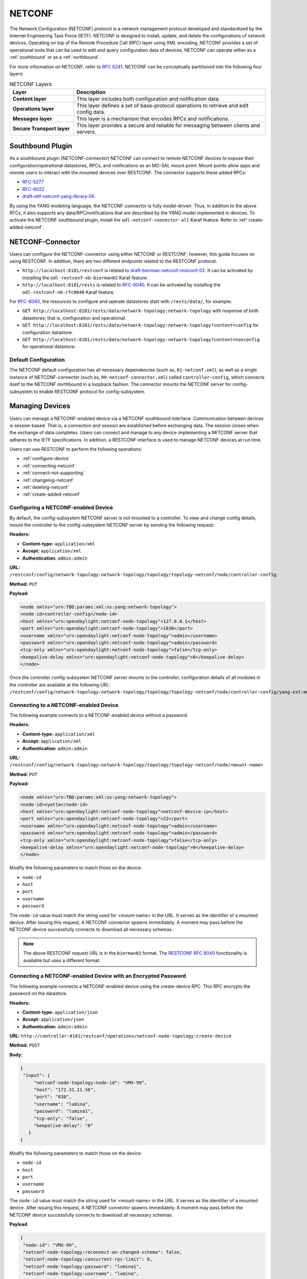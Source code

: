 .. _netconf-user-guide:

.. |ss| raw:: html

   <strike>

.. |se| raw:: html

   </strike>

=======
NETCONF
=======

The Network Configuration (NETCONF) protocol is a network management protocol developed and
standardized by the Internet Engineering Task Force (IETF). NETCONF is designed to install,
update, and delete the configurations of network devices. Operating on top of the Remote
Procedure Call (RPC) layer using XML encoding, NETCONF provides a set of operational tools
that can be used to edit and query configuration data of devices.
NETCONF can operate either as a :ref:`southbound` or as a :ref:`northbound`.

For more information on NETCONF, refer to `RFC 6241 <https://tools.ietf.org/html/rfc6241>`_.
NETCONF can be conceptually partitioned into the following four layers:

.. list-table:: NETCONF Layers
   :widths: 20 60
   :header-rows: 1

   * - **Layer**
     - **Description**
   * - **Content layer**
     - This layer includes both configuration and notification data.
   * - **Operations layer**
     - This layer defines a set of base-protocol operations to retrieve
       and edit config data.
   * - **Messages layer**
     - This layer is a mechanism that encodes RPCs and notifications.
   * - **Secure Transport layer**
     - This layer provides a secure and reliable for messaging between
       clients and servers.

.. _southbound:

Southbound Plugin
-----------------

As a southbound plugin (NETCONF-connector) NETCONF can connect to remote NETCONF
devices to expose their configuration/operational datastores, RPCs, and
notifications as an MD-SAL mount point. Mount points allow apps and remote
users to interact with the mounted devices over RESTCONF. The connector
supports these added RPCs:

* `RFC-5277 <http://tools.ietf.org/html/rfc5277>`_
* `RFC-6022 <http://tools.ietf.org/html/rfc6022>`_
* `draft-ietf-netconf-yang-library-06 <https://tools.ietf.org/html/draft-ietf-netconf-yang-library-06>`_

By using the YANG modeling language, the NETCONF-connector is fully model-driven.
Thus, in addition to the above RFCs, it also supports any data/RPC/notifications that
are described by the YANG model implemented in devices. To activate the NETCONF
southbound plugin, install the ``odl-netconf-connector-all`` Karaf feature. Refer to
:ref:`create-added-netconf`.

NETCONF-Connector
-----------------

Users can configure the NETCONF-connector using either NETCONF or RESTCONF; however,
this guide focuses on using RESTCONF. In addition, there are two different
endpoints related to the RESTCONF protocol:

* ``http://localhost:8181/restconf`` is related to `draft-bierman-netconf-restconf-02
  <https://tools.ietf.org/html/draft-bierman-netconf-restconf-02>`_. It can be activated
  by installing the ``odl-restconf-nb-bierman02`` Karaf feature.

* ``http://localhost:8181/rests`` is related to `RFC-8040 <http://tools.ietf.org/html/rfc8040>`_.
  It can be activated by installing the ``odl-restconf-nb-rfc8040`` Karaf feature.

For `RFC-8040 <http://tools.ietf.org/html/rfc8040>`_, the resources to configure and
operate datastores start with ``/rests/data/``, for example:

* ``GET http://localhost:8181/rests/data/network-topology:network-topology`` with
  response of both datastores; that is, configuration and operational.
* ``GET http://localhost:8181/rests/data/network-topology:network-topology?content=config`` for configuration datastore.
* ``GET http://localhost:8181/rests/data/network-topology:network-topology?content=nonconfig`` for operational datastore.

Default Configuration
^^^^^^^^^^^^^^^^^^^^^

The NETCONF default configuration has all necessary dependencies (such as, ``01-netconf.xml``), as well
as a single instance of NETCONF-connector (such as, ``99-netconf-connector.xml``) called ``controller-config``,
which connects itself to the NETCONF northbound in a loopback fashion. The connector mounts the
NETCONF server for config-subsystem to enable RESTCONF protocol for config-subsystem.

Managing Devices
----------------

Users can manage a NETCONF-enabled device via a NETCONF southbound interface. Communication
between devices is session based. That is, a connection and session are established before
exchanging data. The session closes when the exchange of data completes. Users can connect and
manage to any device implementing a NETCONF server that adheres to the IETF specifications. In
addition, a RESTCONF interface is used to manage NETCONF devices at run time.

Users can use RESTCONF to perform the following operations:

- :ref:`configure-device`
- :ref:`connecting-netconf`
- :ref:`connect-not-supporting`
- :ref:`changeing-netconf`
- :ref:`deleting-netconf`
- :ref:`create-added-netconf`

.. _configure-device:

Configuring a NETCONF-enabled Device
^^^^^^^^^^^^^^^^^^^^^^^^^^^^^^^^^^^^

By default, the config-subsystem NETCONF server is not mounted to a controller.
To view and change config details, mount the controller to the config-subsystem
NETCONF server by sending the following request:

**Headers:**

- **Content-type:** ``application/xml``

- **Accept:** ``application/xml``

- **Authentication:** ``admin:admin``

**URL:** ``/restconf/config/network-topology:network-topology/topology/topology-netconf/node/controller-config``

**Method:** ``PUT``

**Payload:**

.. code-block:: console

   <node xmlns="urn:TBD:params:xml:ns:yang:network-topology">
   <node-id>controller-config</node-id>
   <host xmlns="urn:opendaylight:netconf-node-topology">127.0.0.1</host>
   <port xmlns="urn:opendaylight:netconf-node-topology">1830</port>
   <username xmlns="urn:opendaylight:netconf-node-topology">admin</username>
   <password xmlns="urn:opendaylight:netconf-node-topology">admin</password>
   <tcp-only xmlns="urn:opendaylight:netconf-node-topology">false</tcp-only>
   <keepalive-delay xmlns="urn:opendaylight:netconf-node-topology">0</keepalive-delay>
   </node>

Once the controller config-subsystem NETCONF server mounts to the
controller, configuration details of all modules in the controller are
available at the following URL: ``/restconf/config/network-topology:network-topology/topology/topology-netconf/node/controller-config/yang-ext:mount/``.

.. _connecting-netconf:

Connecting to a NETCONF-enabled Device
^^^^^^^^^^^^^^^^^^^^^^^^^^^^^^^^^^^^^^

The following example connects to a NETCONF-enabled device without a password.

**Headers:**

- **Content-type:** ``application/xml``
- **Accept:** ``application/xml``
- **Authentication:** ``admin:admin``

**URL:** ``/restconf/config/network-topology:network-topology/topology/topology-netconf/node/<mount-name>``

**Method:** ``PUT``

**Payload:**

.. code-block:: console

   <node xmlns="urn:TBD:params:xml:ns:yang:network-topology">
   <node-id>vyatta</node-id>
   <host xmlns="urn:opendaylight:netconf-node-topology">netconf-device-ip</host>
   <port xmlns="urn:opendaylight:netconf-node-topology">22</port>
   <username xmlns="urn:opendaylight:netconf-node-topology">admin</username>
   <password xmlns="urn:opendaylight:netconf-node-topology">admin</password>
   <tcp-only xmlns="urn:opendaylight:netconf-node-topology">false</tcp-only>
   <keepalive-delay xmlns="urn:opendaylight:netconf-node-topology">0</keepalive-delay>
   </node>

Modify the following parameters to match those on the device:

* ``node-id``
* ``host``
* ``port``
* ``username``
* ``password``

The ``node-id`` value must match the string used for <mount-name> in the URL.
It serves as the identifier of a mounted device. After issuing this request,
A NETCONF connector spawns immediately. A moment may pass before the NETCONF
device successfully connects to download all necessary schemas.

.. note:: The above RESTCONF request URL is in the ``bierman02`` format. The `RESTCONF
   RFC 8040 <https://tools.ietf.org/html/rfc8040>`_ functionality is available but
   uses a different format.

.. _Connecting-to-a-NETCONF-enabled-device-with-an-encrypted-password:

Connecting a NETCONF-enabled Device with an Encrypted Password
^^^^^^^^^^^^^^^^^^^^^^^^^^^^^^^^^^^^^^^^^^^^^^^^^^^^^^^^^^^^^^

The following example connects a NETCONF-enabled device using the
create-device RPC. This RPC encrypts the password on the datastore.

**Headers:**

- **Content-type:** ``application/json``

- **Accept:** ``application/json``

- **Authentication:** ``admin:admin``

**URL:** ``http://controller:8181/restconf/operations/netconf-node-topology:create-device``

**Method:** ``POST``

**Body:**

.. code-block:: console

   {
    "input": {
        "netconf-node-topology:node-id": "VMX-99",
        "host": "172.31.11.56",
        "port": "830",
        "username": "lumina",
        "password": "lumina1",
        "tcp-only": "false",
        "keepalive-delay": "0"
      }
   }

Modify the following parameters to match those on the device:

* ``node-id``
* ``host``
* ``port``
* ``username``
* ``password``

The ``node-id`` value must match the string used for <mount-name> in the URL.
It serves as the identifier of a mounted device. After issuing this request,
A NETCONF connector spawns immediately. A moment may pass before the NETCONF
device successfully connects to download all necessary schemas.

**Payload**

.. code-block:: console

   {
    "node-id": "VMX-99",
    "netconf-node-topology:reconnect-on-changed-schema": false,
    "netconf-node-topology:concurrent-rpc-limit": 0,
    "netconf-node-topology:password": "lumina1",
    "netconf-node-topology:username": "lumina",
    "netconf-node-topology:tcp-only": false,
    "netconf-node-topology:max-connection-attempts": 0,
    "netconf-node-topology:keepalive-delay": 0,
    "netconf-node-topology:schemaless": false,
    "netconf-node-topology:schema-cache-directory": "schema",
    "netconf-node-topology:default-request-timeout-millis": 60000,
    "netconf-node-topology:sleep-factor": "1.5",
    "netconf-node-topology:port": 830,
    "netconf-node-topology:connection-timeout-millis": 20000,
    "netconf-node-topology:host": "172.31.11.56",
    "netconf-node-topology:actor-response-wait-time": 5,
    "netconf-node-topology:between-attempts-timeout-millis": 2000
   },

.. _connect-not-supporting:

Connecting to a Device not Supporting NETCONF
^^^^^^^^^^^^^^^^^^^^^^^^^^^^^^^^^^^^^^^^^^^^^

The NETCONF-connector uses ``ietf-netconf-monitoring`` support when connecting to
NETCONF-enabled devices. This allows the NETCONF-connector to download the YANG
schemas used by a device. The NETCONF-connector can only communicate with a device
if it knows the schema of the device (or at least a subset). However, some devices use
YANG models internally, so the NETCONF-connector must *side-load* the necessary YANG
models into the NETCONF device’s YANG model cache for communication. In general,
there are two situations that may occur:

* If the NETCONF device does not support ``ietf-netconf-monitoring`` but lists its YANG models
  as capabilities in HELLO message. This could be a device that internally uses only the
  ``ietf-inet-types`` YANG model with revision 2010-09-24. In the HELLO message sent from
  this device, the following capability is reported:

  .. code-block:: none

     urn:ietf:params:xml:ns:yang:ietf-inet-types?module=ietf-inet-types&revision=2010-09-24 

  For this type of device, put the schema into the cache/schema folder inside the Karaf distribution.

  .. important:: The file with the YANG schema for ietf-inet-types must be called
     ietf-inet-types@2010-09-24.yang. It is the required naming format of the cache. 

* If the NETCONF device does not support ``ietf-netconf-monitoring`` nor lists its
  YANG model as capabilities in the HELLO message. Since there is no capability with 
  ``ietf-inet-types`` in the HELLO message and the device has no information about the
  YANG schemas, the user must configure the NETCONF-connector for this device. To do
  this, the NETCONF-connector has an optional configuration attribute called ``yang-module-capabilities``.
  This attribute has a list of YANG module-based capabilities; thus, the user must set this
  configuration attribute to override the yang-module-based capabilities reported in HELLO
  message. To do this, change the NETCONF-connector configuration by adding the following XML.
  This must be added next to the address, port, username etc. configuration elements: 

  .. code-block:: none

     <yang-module-capabilities xmlns="urn:opendaylight:params:xml:ns:yang:controller:md:sal:connector:netconf">
      <capability xmlns="urn:opendaylight:params:xml:ns:yang:controller:md:sal:connector:netconf">
       urn:ietf:params:xml:ns:yang:ietf-inet-types?module=ietf-inet-types&amp;revision=2010-09-24
      </capability>
     </yang-module-capabilities>

Ensure to put the YANG schemas into the cache folder.

.. note:: For multiple capabilities, you must replicate the capability XML element inside the
          yang-module-capability element. Capability element is modeled as a leaf-list. This
          configuration makes the remote device report usage of ietf-inet-types to the NETCONF-connector.

.. _changeing-netconf:

Modifying a NETCONF-enabled Mounted Device
^^^^^^^^^^^^^^^^^^^^^^^^^^^^^^^^^^^^^^^^^^

After mounting and connecting to a NETCONF device, users can change the
configuration parameters at run time. For example, changing the username
or password of a mounted NETCONF device. The following example show how
to change the username and password of a mounted device named ``new-netconf-device``.

**Headers:**

- **Content-type:** ``application/xml``

- **Accept:** ``application/xml``

- **Authentication:** ``admin:admin``

**URL:** ``/restconf/config/network-topology:network-topology/topology/topology-netconf/node/new-netconf-device``

**Method:** ``PUT``

**Payload:**

.. code-block:: console

   <node xmlns="urn:TBD:params:xml:ns:yang:network-topology">
   <node-id>new-netconf-device</node-id>
   <host xmlns="urn:opendaylight:netconf-node-topology">new-netconf-device-ip</host>
   <port xmlns="urn:opendaylight:netconf-node-topology">22</port>
   <username xmlns="urn:opendaylight:netconf-node-topology">admin</username>
   <password xmlns="urn:opendaylight:netconf-node-topology">admin</password>
   <tcp-only xmlns="urn:opendaylight:netconf-node-topology">false</tcp-only>
   <keepalive-delay xmlns="urn:opendaylight:netconf-node-topology">0</keepalive-delay>
   </node>

Modifying a NETCONF-enabled Device with an Encrypted Password
^^^^^^^^^^^^^^^^^^^^^^^^^^^^^^^^^^^^^^^^^^^^^^^^^^^^^^^^^^^^^

Send the following request to change configuration parameters of a mounted
NETCONF device with an encrypted password:

**Headers:**

- **Content-type:** ``application/json``

- **Accept:** ``application/json``

- **Authentication:** ``admin:admin``

**URL:** ``http://controller:8181/restconf/operations/netconf-node-topology:create-device``

**Method:** ``POST``

**Payload:**

.. code-block:: console

   {
    "input": {
        "netconf-node-topology:node-id": "VMX-99",
        "host": "172.31.11.56",
        "port": "830",
        "username": "lumina",
        "password": "lumina1",
        "tcp-only": "false",
        "keepalive-delay": "0"
      }
   }

Modify the following parameters to match those on the device:

* ``node-id``
* ``host``
* ``port``
* ``username``
* ``password``

The ``node-id`` value must match the string used for <mount-name> in the URL.
It serves as the identifier of a mounted device. After issuing this request,
A NETCONF connector spawns immediately. A moment may pass before the NETCONF
device successfully connects to download all necessary schemas.

.. _deleting-netconf:

Deleting a Mounted NETCONF Device
^^^^^^^^^^^^^^^^^^^^^^^^^^^^^^^^^

When a NETCONF-connector module is deleted, the connection is dropped
and all resources are cleaned. Send the following request to delete a
mounted NETCONF device:

**Headers:**

- **Content-type:** ``application/xml``

- **Accept:** ``application/xml``

- **Authentication:** ``admin:admin``

**URL:** ``/restconf/config/network-topology:network-topology/topology/topology-netconf/node/<mount-name>``

**Method:** ``DELETE``

.. _create-added-netconf:

Creating Additional NETCONF-connectors
^^^^^^^^^^^^^^^^^^^^^^^^^^^^^^^^^^^^^^

Before creating added NETCONF-connectors, users must install netconf-connector in Karaf.
To do so, type the following at the Karaf prompt:

.. code-block:: none

   feature:install odl-netconf-connector-all

The loopback mountpoint is automatically configured and activated.
Wait until the log displays the following:

.. code-block:: none

   RemoteDevice{controller-config}: NETCONF connector initialized successfully 

Send the following request to RESTCONF to configure a new NETCONF-connector: 

**Headers:**

* **Content-type:** ``application/json``
* **Accept:** ``application/json``
* **Authentication:** ``admin:admin``

**URL:** ``http://localhost:8181/restconf/config/network-topology:network-topology/topology/topology-netconf/node/controller-config/yang-ext:mount/config:modules``

**Method:** POST

**Payload:**

.. code-block:: none

   <module xmlns="urn:opendaylight:params:xml:ns:yang:controller:config">
   <type xmlns:prefix="urn:opendaylight:params:xml:ns:yang:controller:md:sal:connector:netconf">prefix:sal-netconf-connector</type>
   <name>new-netconf-device</name>
   <address xmlns="urn:opendaylight:params:xml:ns:yang:controller:md:sal:connector:netconf">127.0.0.1</address>
   <port xmlns="urn:opendaylight:params:xml:ns:yang:controller:md:sal:connector:netconf">830</port>
   <username xmlns="urn:opendaylight:params:xml:ns:yang:controller:md:sal:connector:netconf">admin</username>
   <password xmlns="urn:opendaylight:params:xml:ns:yang:controller:md:sal:connector:netconf">admin</password>
   <tcp-only xmlns="urn:opendaylight:params:xml:ns:yang:controller:md:sal:connector:netconf">false</tcp-only>
   <event-executor xmlns="urn:opendaylight:params:xml:ns:yang:controller:md:sal:connector:netconf">
    <type xmlns:prefix="urn:opendaylight:params:xml:ns:yang:controller:netty">prefix:netty-event-executor</type>
    <name>global-event-executor</name>
   </event-executor>
   <binding-registry xmlns="urn:opendaylight:params:xml:ns:yang:controller:md:sal:connector:netconf">
    <type xmlns:prefix="urn:opendaylight:params:xml:ns:yang:controller:md:sal:binding">prefix:binding-broker-osgi-registry</type>
    <name>binding-osgi-broker</name>
   </binding-registry>
   <dom-registry xmlns="urn:opendaylight:params:xml:ns:yang:controller:md:sal:connector:netconf">
    <type xmlns:prefix="urn:opendaylight:params:xml:ns:yang:controller:md:sal:dom">prefix:dom-broker-osgi-registry</type>
    <name>dom-broker</name>
   </dom-registry>
   <client-dispatcher xmlns="urn:opendaylight:params:xml:ns:yang:controller:md:sal:connector:netconf">
    <type xmlns:prefix="urn:opendaylight:params:xml:ns:yang:controller:config:netconf">prefix:netconf-client-dispatcher</type>
    <name>global-netconf-dispatcher</name>
   </client-dispatcher>
   <processing-executor xmlns="urn:opendaylight:params:xml:ns:yang:controller:md:sal:connector:netconf">
    <type xmlns:prefix="urn:opendaylight:params:xml:ns:yang:controller:threadpool">prefix:threadpool</type>
    <name>global-netconf-processing-executor</name>
   </processing-executor>
   <keepalive-executor xmlns="urn:opendaylight:params:xml:ns:yang:controller:md:sal:connector:netconf">
    <type xmlns:prefix="urn:opendaylight:params:xml:ns:yang:controller:threadpool">prefix:scheduled-threadpool</type>
    <name>global-netconf-ssh-scheduled-executor</name>
   </keepalive-executor>
   </module>

Verify Configuration
~~~~~~~~~~~~~~~~~~~~

A new NETCONF-connector is created. It attempts to connect to (or mount) to a NETCONF device at
127.0.0.1 and port 830. Send the following command to check the configuration of config-subsystem’s
configuration datastore:

**Headers:**

* **Content-type:** ``application/json``
* **Accept:** ``application/json``
* **Authentication:** ``admin:admin``

**URL:** ``http://localhost:8181/restconf/config/network-topology:network-topology/topology/topology-netconf/node/controller-config/yang-ext:mount/config:modules``

**Method:** GET

The response will contain the module for new-NETCONF-device.

Discover Configuration
~~~~~~~~~~~~~~~~~~~~~~

After creating the new NETCONF-connector, it writes some useful metadata into the datastore of
MD-SAL under the network-topology subtree. This metadata can be found at:

**Headers:**

* **Content-type:** ``application/json``
* **Accept:** ``application/json``
* **Authentication:** ``admin:admin``

**URL:** ``http://localhost:8181/restconf/operational/network-topology:network-topology/``

**Method:** GET

Information about connection status, device capabilities, etc. displays.

Reconfiguring the NETCONF-Connector
^^^^^^^^^^^^^^^^^^^^^^^^^^^^^^^^^^^

Users can change the configuration of a running module even while the controller is running.
The following configuration example change the configuration of a new NETCONF-connector
after it was created. Using one request, this example changes both the username and
password of the NETCONF-connector. Since a ``PUT`` is a replace operation, the configuration
must be specified along with the new values for username and password. This should result in a
response with the NETCONF-connector called ``new-netconf-device`` will be reconfigured to
use username **bob** and password **passwd**.

**Headers:**

* **Content-type:** ``application/json``
* **Accept:** ``application/json``
* **Authentication:** ``admin:admin``

**URL:** ``http://localhost:8181/restconf/config/network-topology:network-topology/topology/topology-netconf/node/controller-config/yang-ext:mount/config:modules/module/odl-sal-netconf-connector-cfg:sal-netconf-connector/new-netconf-device``

**Method:** PUT

**Payload:**

.. code-block:: none

   <module xmlns="urn:opendaylight:params:xml:ns:yang:controller:config">
    <type xmlns:prefix="urn:opendaylight:params:xml:ns:yang:controller:md:sal:connector:netconf">prefix:sal-netconf-connector</type>
    <name>new-netconf-device</name>
    <username xmlns="urn:opendaylight:params:xml:ns:yang:controller:md:sal:connector:netconf">bob</username>
    <password xmlns="urn:opendaylight:params:xml:ns:yang:controller:md:sal:connector:netconf">passwd</password>
    <tcp-only xmlns="urn:opendaylight:params:xml:ns:yang:controller:md:sal:connector:netconf">false</tcp-only>
    <event-executor xmlns="urn:opendaylight:params:xml:ns:yang:controller:md:sal:connector:netconf">
     <type xmlns:prefix="urn:opendaylight:params:xml:ns:yang:controller:netty">prefix:netty-event-executor</type>
     <name>global-event-executor</name>
    </event-executor>
    <binding-registry xmlns="urn:opendaylight:params:xml:ns:yang:controller:md:sal:connector:netconf">
     <type xmlns:prefix="urn:opendaylight:params:xml:ns:yang:controller:md:sal:binding">prefix:binding-broker-osgi-registry</type>
     <name>binding-osgi-broker</name>
    </binding-registry>
    <dom-registry xmlns="urn:opendaylight:params:xml:ns:yang:controller:md:sal:connector:netconf">
     <type xmlns:prefix="urn:opendaylight:params:xml:ns:yang:controller:md:sal:dom">prefix:dom-broker-osgi-registry</type>
     <name>dom-broker</name>
    </dom-registry>
    <client-dispatcher xmlns="urn:opendaylight:params:xml:ns:yang:controller:md:sal:connector:netconf">
     <type xmlns:prefix="urn:opendaylight:params:xml:ns:yang:controller:config:netconf">prefix:netconf-client-dispatcher</type>
     <name>global-netconf-dispatcher</name>
    </client-dispatcher>
    <processing-executor xmlns="urn:opendaylight:params:xml:ns:yang:controller:md:sal:connector:netconf">
     <type xmlns:prefix="urn:opendaylight:params:xml:ns:yang:controller:threadpool">prefix:threadpool</type>
     <name>global-netconf-processing-executor</name>
    </processing-executor>
    <keepalive-executor xmlns="urn:opendaylight:params:xml:ns:yang:controller:md:sal:connector:netconf">
     <type xmlns:prefix="urn:opendaylight:params:xml:ns:yang:controller:threadpool">prefix:scheduled-threadpool</type>
     <name>global-netconf-ssh-scheduled-executor</name>
     </keepalive-executor>
    </module>

Verify Configuration
~~~~~~~~~~~~~~~~~~~~

The new configuration is created, the old connection closes, and a new connection is established.
Verify the configuration by executing the following:

**Headers:**

* **Content-type:** ``application/json``
* **Accept:** ``application/json``
* **Authentication:** ``admin:admin``

**URL:** ``http://localhost:8181/restconf/config/network-topology:network-topology/topology/
topology-netconf/node/controller-config/yang-ext:mount/config:modules/module/
odl-sal-netconf-connector-cfg:sal-netconf-connector/new-netconf-device``

**Method:** GET

Deleting a NETCONF-Connector When the Controller is Running
^^^^^^^^^^^^^^^^^^^^^^^^^^^^^^^^^^^^^^^^^^^^^^^^^^^^^^^^^^^

Users can delete an instance of a module even while the controller is runner. In this case,
the module is removed, the NETCONF connection is dropped, and all resources are cleaned.
Issue the request to following URL to delete a NETCONF-connector when the controller is running.

**Headers:**

- **Content-type:** ``application/xml``

- **Accept:** ``application/xml``

- **Authentication:** ``admin:admin``

**URL:** ``http://localhost:8181/restconf/config/network-topology:network-topology/topology/topology-netconf/node/controller-config/yang-ext:mount/config:modules/module/odl-sal-netconf-connector-cfg:sal-netconf-connector/new-netconf-device``

**Method:** ``DELETE``

The last element of the URL is the instance name and its predecessor are the module type.
In this case, the type is **sal-netconf-connector** and the name is **new-netconf-device**.
The type and name are the keys of the module list.

NETCONF Clustering
------------------

Clustering support for NETCONF is done by installing the ``odl-netconf-clustered-topology``
feature. When a new clustered connector is configured for NETCONF (i.e., when a new
NETCONF-enabled device is mounted), configuration is distributed among the member
nodes and a NETCONF connector is created on each node. From these nodes, a master
is chosen to handle the schema download, as well as to communicate with each device.
When the master node goes down, another node in the cluster takes ownership of the
devices; thus, providing high availability. In addition, since each node in the
cluster takes responsibility for subsets of the connected NETCONF devices,
load balancing is also achieved.

Users can also use the ``odl-netconf-clustered-topology`` feature in a single-node
scenario. However, any code that uses **akka** will be used, so for a scenario where
only a single node is used, ``odl-netconf-topology`` might be preferred.

.. warning:: The ``odl-netconf-topology`` and ``odl-netconf-clustered-topology``
             features are considered incompatible since they both manage the same
             space in the datastore. This would issue conflicting writes when
             installed together.

Configure NETCONF with MD-SAL
-----------------------------

A NETCONF connector can be directly configured through MD-SAL by using the
network-topology model and through the NETCONF server for MD-SAL (port 2830).
To enable NETCONF connector configuration through MD-SAL install either the
``odl-netconf-topology`` or ``odl-netconf-clustered-topology`` feature. In addition,
the ``odl-restconf`` must be installed.

Issue the following command to confirm that both ``odl-netconf-topology`` or
``odl-netconf-clustered-topology`` are installed:

**Headers:**

* **Content-type:** ``application/xml``
* **Accept:** ``application/xml``
* **Authentication:** ``admin:admin``

**URL:** ``http://localhost:8181/restconf/operational/network-topology:network-topology/topology/topology-netconf/``

**Method:** ``GET``

**Payload:**

The return should be a non-empty response:

.. code-block:: none

   <topology xmlns="urn:TBD:params:xml:ns:yang:network-topology">
    <topology-id>topology-netconf</topology-id>
   </topology>

Create a NETCONF Connector
^^^^^^^^^^^^^^^^^^^^^^^^^^

There are four ways to create a new NETCONF connector using MD-SAL. In each case,
ensure that the device's name in ``<node-id>`` matches the last element of the URL.

bierman02
~~~~~~~~~

Send the following request to RESTCONF to create a NETCONF connector for bierman02:

**Headers:**

* **Content-type:** ``application/xml``
* **Accept:** ``application/xml``
* **Authentication:** ``admin:admin``

**URL:** ``http://localhost:8181/restconf/config/network-topology:network-topology/topology/topology-netconf/node/new-netconf-device``

**Method:** ``PUT``

rfc8040
~~~~~~~

Send the following request to RESTCONF to create new NETCONF connector for rfc8040:

**Headers:**

* **Content-type:** ``application/xml``
* **Accept:** ``application/xml``
* **Authentication:** ``admin:admin``

**URL:** ``http://localhost:8181/rests/data/network-topology:network-topology/topology=topology-netconf/node=new-netconf-device``

**Method:** ``PUT``

bierman02
~~~~~~~~~

When using the same body to create a NETCONF connector without specifying the node in the URL,
send the following request for bierman02:

**Headers:**

* **Content-type:** ``application/xml``
* **Accept:** ``application/xml``
* **Authentication:** ``admin:admin``

**URL:** ``http://localhost:8181/restconf/config/network-topology:network-topology/topology/topology-netconf``

**Method:** ``PUT``

rfc8040
~~~~~~~

When using the same body to create a NETCONF connector without specifying the node in the URL,
send the following request for rfc8040

**Headers:**

* **Content-type:** ``application/xml``
* **Accept:** ``application/xml``
* **Authentication:** ``admin:admin``

**URL:** ``http://localhost:8181/rests/data/network-topology:network-topology/topology=topology-netconf``

**Method:** ``PUT``

**Payload:**

The following is the payload for all four of the previous cases:

.. code-block:: none

   <node xmlns="urn:TBD:params:xml:ns:yang:network-topology">
    <node-id>new-netconf-device</node-id>
    <host xmlns="urn:opendaylight:netconf-node-topology">127.0.0.1</host>
    <port xmlns="urn:opendaylight:netconf-node-topology">17830</port>
    <username xmlns="urn:opendaylight:netconf-node-topology">admin</username>
    <password xmlns="urn:opendaylight:netconf-node-topology">admin</password>
    <tcp-only xmlns="urn:opendaylight:netconf-node-topology">false</tcp-only>
    <!-- non-mandatory fields with default values, you can safely remove these if you do not wish to override any of these values-->
    <reconnect-on-changed-schema xmlns="urn:opendaylight:netconf-node-topology">false</reconnect-on-changed-schema>
    <connection-timeout-millis xmlns="urn:opendaylight:netconf-node-topology">20000</connection-timeout-millis>
    <max-connection-attempts xmlns="urn:opendaylight:netconf-node-topology">0</max-connection-attempts>
    <between-attempts-timeout-millis xmlns="urn:opendaylight:netconf-node-topology">2000</between-attempts-timeout-millis>
    <sleep-factor xmlns="urn:opendaylight:netconf-node-topology">1.5</sleep-factor>
    <!-- keepalive-delay set to 0 turns off keepalives-->
    <keepalive-delay xmlns="urn:opendaylight:netconf-node-topology">120</keepalive-delay>
   </node>

Reconfiguring an Existing Connector
^^^^^^^^^^^^^^^^^^^^^^^^^^^^^^^^^^^^

Reconfiguring an existing connector is the same steps as creating a new connector.
After reconfiguring an existing an existing connector, the old connection is
disconnected and a new connector with the new configuration is created. This is
done with a ``PUT`` request since the node already exists. In addition, a ``PATCH``
request can be used to change an existing configuration. The URL would be the same
as the ``PUT`` examples, while using JSON for the body.

**Headers:**

* **Accept:** ``application/yang.patch-status+json``
* **Content-Type:** ``application/yang.patch+json``

**Payload:**

.. code-block:: none

   {
    "ietf-restconf:yang-patch" : {
     "patch-id" : "0",
     "edit" : [
      {
        "edit-id" : "edit1",
        "operation" : "merge",
        "target" : "",
        "value" : {
         "node": [
            {
             "node-id": "new-netconf-device",
             "netconf-node-topology:password" : "newpassword"
            }
         ]
        }
      }
     ]
    }
   }

Deleting a Connector
^^^^^^^^^^^^^^^^^^^^

To remove a configured NETCONF connector, send a DELETE request to the same
URL that was used to create the device:

bierman02
~~~~~~~~~

**Headers:**

* **Content-type:** ``application/xml``
* **Accept:** ``application/xml``
* **Authentication:** ``admin:admin``

**URL:** ``http://localhost:8181/restconf/config/network-topology:network-topology/topology/topology-netconf/node/new-netconf-device``

**Method:** ``DELETE``

rfc8040
^^^^^^^

**Headers:**

* **Content-type:** ``application/xml``
* **Accept:** ``application/xml``
* **Authentication:** ``admin:admin``

**URL:** ``http://localhost:8181/rests/data/network-topology:network-topology/topology=topology-netconf/node=new-netconf-device``

Utilize NETCONF-Connection
--------------------------

Once a NETCONF-connector is up-and-running, users can utilize this new mount point instance either by
using RESTCONF or from an application code. For information on NETCONF-Connector mount, refer to the
`Core tutorials project <https://github.com/opendaylight/coretutorials/tree/master/ncmount>`_.

Reading Data from a Device
^^^^^^^^^^^^^^^^^^^^^^^^^^

Invoke the following command to read data from a device:

**Headers:**

* **Content-type:** ``application/xml``
* **Accept:** ``application/xml``
* **Authentication:** ``admin:admin``

**URL:** ``http://localhost:8080/restconf/operational/network-topology:network-topology/topology/topology-netconf/node/new-netconf-device/yang-ext:mount/``

**Method:** ``GET``

This returns the entire content of a device's operation datastore. To view just the
configuration datastore, change **operational** to **config** in the URL.

Writing Configuration Data
^^^^^^^^^^^^^^^^^^^^^^^^^^

When writing configuration data, the data must conform to the YANG model implemented by
each device. In the following example, a new ``interface-configuration`` object to the
mounted device (if the device supports the **Cisco-IOS-XR-ifmgr-cfg** YANG model).

**Headers:**

* **Content-type:** ``application/xml``
* **Accept:** ``application/xml``
* **Authentication:** ``admin:admin``

**URL:** ``http://localhost:8181/restconf/config/network-topology:network-topology/topology/topology-netconf/node/new-netconf-device/yang-ext:mount/Cisco-IOS-XR-ifmgr-cfg:interface-configurations``

**Method:** ``POST``

**Payload:**

.. code-block:: none

   <interface-configuration xmlns="http://cisco.com/ns/yang/Cisco-IOS-XR-ifmgr-cfg">
    <active>act</active>
    <interface-name>mpls</interface-name>
    <description>Interface description</description>
    <bandwidth>32</bandwidth>
    <link-status></link-status>
   </interface-configuration>

This should return a ``200`` response code with no body. In addition, this call is transformed
into a couple of NETCONF RPCs. Resulting NETCONF RPCs that go into the device can be found in
the OpenDaylight logs after invoking ``log:set TRACE org.opendaylight.controller.sal.connect.netconf``
in the Karaf shell.

Invoking a Custom RPC
^^^^^^^^^^^^^^^^^^^^^

Devices can implement any added RPC whenever YANG models are provided.
The following call invokes the **get-schema** RPC. This call fetches the source
for the ``ietf-yang-types`` YANG model from a mounted device.

**Headers:**

* **Content-type:** ``application/xml``
* **Accept:** ``application/xml``
* **Authentication:** ``admin:admin``

**URL:** ``http://localhost:8181/restconf/operations/network-topology:network-topology/topology/topology-netconf/node/new-netconf-device/yang-ext:mount/ietf-netconf-monitoring:get-schema``

**Method:** ``POST``

**Payload:**

.. code-block:: none

   <input xmlns="urn:ietf:params:xml:ns:yang:ietf-netconf-monitoring">
    <identifier>ietf-yang-types</identifier>
    <version>2013-07-15</version>
   </input>

NETCONF-connector and Netopeer
^^^^^^^^^^^^^^^^^^^^^^^^^^^^^^

Netopeer is an open-source NETCONF server. It can be used to test/explore NETCONF
southbound. For information on installing Netopeer, refer to `Set up Netopeer Server
<http://www.seguesoft.com/index.php/how-to-set-up-netopeer-server-to-use-with-netconfc>`_.
Before using Netopeer, ensure that both ``odl-restconf-all`` and ``odl-netconf-connector-all``
are installed, and that Netopeer is up-and-running in Docker. Send the following request to
RESTCONF to create a new NETCONF connector using MD-SAL. Ensure that the device's name in
``<node-id>`` matches the last element of the URL.

**Headers:**

* **Content-type:** ``application/xml``
* **Accept:** ``application/xml``
* **Authentication:** ``admin:admin``

**URL:** ``http://localhost:8131/restconf/operational/network-topology:network-topology/topology/netopeer/``

**Method:** ``PUT``

After Netopeer is mounted successfully, read its configuration by invoking the following:

**Headers:**

* **Content-type:** ``application/xml``
* **Accept:** ``application/xml``
* **Authentication:** ``admin:admin``

**URL:** ``http://localhost:8181/restconf/config/network-topology:network-topology/topology/topology-netconf/node/netopeer/yang-ext:mount/``

**Method:** ``GET``

.. _northbound:

Northbound Server
-----------------

A northbound server acta as a northbound interface for NETCONF. There are two types of NETCONF
servers: :ref:`config-subsystem` and :ref:`config-mdsal`.

.. _config-subsystem:

NETCONF Server for Config-subsystem
^^^^^^^^^^^^^^^^^^^^^^^^^^^^^^^^^^^

By default, the NETCONF server for config-subsystem listens on port 1830.
It serves as a default interface for config-subsystem to allow users to create,
reconfigure, and delete modules or applications.

.. _config-mdsal:

NETCONF Server for MD-SAL
^^^^^^^^^^^^^^^^^^^^^^^^^

The NETCONF server for MD-SAL listens on port 2830. This server acts as an alternative
interface for MD-SAL (besides RESTCONF) to allow users to read/write data from
MD-SAL’s datastore and to invoke its RPC. It is recommended using RESTCONF with
the controller-config loopback mountpoint, instead of using just NETCONF.
The NETCONF server for MD-SAL uses a standard MD-SAL API to act as an alternative
to RESTCONF. It is fully model driven to support any data and RPC supported by MD-SAL.
Install NETCONF northbound for MD-SAL by installing the ``odl-netconf-mdsal`` feature
in Karaf. Default binding port is 2830.

Default configuration can be found in the ``08-netconf-mdsal.xml`` file. This file
contains the configuration for all necessary dependencies, as well as a single SSH
endpoint starting on port 2830. There is also a TCP endpoint, which is disabled by
default. It is possible to start multiple endpoints simultaneously.

Verifying NETCONF Server
^^^^^^^^^^^^^^^^^^^^^^^^

After the NETCONF server is available, it can be examinedon the command line by
using the SSH tool. The server responds by sending a HELLO message, which can then
be used as a regular NETCONF server.

.. code-block:: none

   ssh admin@localhost -p 2830 -s netconf

Mounting NETCONF Server
^^^^^^^^^^^^^^^^^^^^^^^

Issue the following call to mount the NETCONF server for MD-SAL.

**Headers:**

* **Content-type:** ``application/xml``
* **Accept:** ``application/xml``
* **Authentication:** ``admin:admin``

**URL:** ``http://127.0.0.1:2830/restconf/operational/network-topology:network-topology/topology/controller-mdsal/``

**Method:** ``PUT``

After mounted successfully the NETCONF server, read its configuration by invoking the following:

**Headers:**

* **Content-type:** ``application/xml``
* **Accept:** ``application/xml``
* **Authentication:** ``admin:admin``

**URL:** ``http://localhost:8181/restconf/operational/network-topology:network-topology/topology/topology-netconf/node/controller-mdsal/yang-ext:mount``

**Method:** ``GET``

YANGLIB Remote Repository
-------------------------

Some scenarios in NETCONF deployment require a centralized YANG models repository.
The `YANGLIB plugin <https://cocoapods.org/pods/YangLib>`_ provides this type of
remote repository. To start this plugin, install the ``odl-yanglib`` feature and
configure it using RESTCONF.

Configuring YANGLIB
^^^^^^^^^^^^^^^^^^^

To configure YANGLIB, specify the local YANG module directory that will be used.
Then specify the address and port of where to provide the YANG sources.
In the following example, the YANG sources are from **/sources** folder on

**Headers:**

* **Content-type:** ``application/xml``
* **Accept:** ``application/xml``
* **Authentication:** ``admin:admin``

**URL:** ``http://localhost:8181/restconf/config/network-topology:network-topology/topology/topology-netconf/node/controller-config/yang-ext:mount/config:modules/module/yanglib:yanglib/example``

**Method:** ``PUT``

**Payload:**

.. code-block:: none

   <module xmlns="urn:opendaylight:params:xml:ns:yang:controller:config">
    <name>example</name>
    <type xmlns:prefix="urn:opendaylight:params:xml:ns:yang:controller:yanglib:impl">prefix:yanglib</type>
    <broker xmlns="urn:opendaylight:params:xml:ns:yang:controller:yanglib:impl">
    <type xmlns:prefix="urn:opendaylight:params:xml:ns:yang:controller:md:sal:binding">prefix:binding-broker-osgi-registry</type>
    <name>binding-osgi-broker</name>
   </broker>
   <cache-folder xmlns="urn:opendaylight:params:xml:ns:yang:controller:yanglib:impl">/sources</cache-folder>
   <binding-addr xmlns="urn:opendaylight:params:xml:ns:yang:controller:yanglib:impl">localhost</binding-addr>
   <binding-port xmlns="urn:opendaylight:params:xml:ns:yang:controller:yanglib:impl">5000</binding-port>
   </module>

This results in a new YANGLIB instance. This YANGLIB takes all YANG sources from
/sources folder and for each generates URL in form: ``http://localhost:5000/schemas/{modelName}/{revision}``
This URL will host the YANG source for this module. The YANGLIB instance also writes this URL,
along with source identifier to the ``ietf-netconf-yang-library/modules-state/module`` list.

NETCONF-Connector with the YANG Library
^^^^^^^^^^^^^^^^^^^^^^^^^^^^^^^^^^^^^^^

The YANG library is an optional configuration in the NETCONF-connector. You can specify the YANG
library to be plugged as an added source provider into the mount’s schema repository. Since
YANGLIB plugin is advertising its provided modules through YANG-library model, you can use it in
the mount point’s configuration as YANG library. To do this, change the NETCONF-connector
configuration by adding the following XML. This registers the YANGLIB provided source as
a fallback schema for a mount point.

.. code-block:: none

   <yang-library xmlns="urn:opendaylight:netconf-node-topology">
    <yang-library-url xmlns="urn:opendaylight:netconf-node-topology">http://localhost:8181/restconf/operational/ietf-yang-library:modules-state</yang-library-url>
    <username xmlns="urn:opendaylight:netconf-node-topology">admin</username>
    <password xmlns="urn:opendaylight:netconf-node-topology">admin</password>
   </yang-library>


NETCONF Call-Home
-----------------

The NETCONF Call-Home enables NETCONF to initiate a secure connection to a NETCONF-enabled device.
It is defined in `RFC 8071 <https://tools.ietf.org/html/rfc8071>`_. and is installed in Karaf when
installing the ``odl-netconf-callhome-ssh`` feature. Use Netopeer to test the Call-Home functionality.
Refer to `Netopeer Call-Home <https://github.com/CESNET/netopeer/wiki/CallHome>`_ to learn how to enable
call-home on Netopeer.

Northbound Call-Home API
^^^^^^^^^^^^^^^^^^^^^^^^

The northbound Call-Home API is used for administering the Call-Home server. The Call-Home server allows
user to configure global credentials, which will be used for devices that do not have device-specific
credentials configured. This is done by creating a ``/odl-netconf-callhome-server:netconf-callhome-server/global/credentials``, with username and passwords specified.
Issue the following command to configure global username and password:

**Headers:**

* **Content-type:** ``application/json``
* **Accept:** ``application/json``
* **Authentication:** ``admin:admin``

**URL:** ``/restconf/config/odl-netconf-callhome-server:netconf-callhome-server/global/credentials HTTP/1.1``

**Method:** ``PUT``

**Payload:**

.. code-block:: none

   {
    "credentials":
    {
    "username": "example",
    "passwords": [ "first-password-to-try", "second-password-to-try" ]
    }
   }

Configure SSH Server
~~~~~~~~~~~~~~~~~~~~

Users can configure to accept any SSH server key using global credentials. By default,
the NETCONF Call-Home Server accepts only incoming connections from allowed devices on
``/odl-netconf-callhome-server:netconf-callhome-server/allowed-devices``. To allow all
incoming connections, set the ``accept-all-ssh-keys`` to **true** in the
``/odl-netconf-callhome-server:netconf-callhome-server/global`` folder.
The name of this devices in NETCONF-topology will be in the ``IP-address:port``.

Device-Specific Configuration
^^^^^^^^^^^^^^^^^^^^^^^^^^^^^

To allow device and configuring name, the NETCONF Call-Home Server uses device provided
by an SSH server key (host key) to identify devices. The pairing of name and server key is
configured in ``/odl-netconf-callhome-server:netconf-callhome-server/allowed-devices``.
This list is colloquially called a whitelist.

If the Call-Home Server finds the SSH host key in the whitelist, it continues to negotiate
a NETCONF connection over an SSH session. If the SSH host key is not found, the connection
between the Call-Home server and the device is dropped immediately. In either case, the device
that connects to the Call home server leaves a record of its presence in the operational store.
The following is an example of how to configure a device:

**Headers:**

* **Content-type:** ``application/json``
* **Accept:** ``application/json``
* **Authentication:** ``admin:admin``

**URL:** ``/restconf/config/odl-netconf-callhome-server:netconf-callhome-server/allowed-devices/device/example HTTP/1.1``

**Method:** ``PUT``

**Payload:**

.. code-block:: none

   {
    "device": {
    "unique-id": "example",
    "ssh-host-key": "AAAAB3NzaC1yc2EAAAADAQABAAABAQDHoH1jMjltOJnCt999uaSfc48ySutaD3ISJ9fSECe1Spdq9o9mxj0kBTTTq+2V8hPspuW75DNgN+V/rgJeoUewWwCAasRx9X4eTcRrJrwOQKzb5Fk+UKgQmenZ5uhLAefi2qXX/agFCtZi99vw+jHXZStfHm9TZCAf2zi+HIBzoVksSNJD0VvPo66EAvLn5qKWQD4AdpQQbKqXRf5/W8diPySbYdvOP2/7HFhDukW8yV/7ZtcywFUIu3gdXsrzwMnTqnATSLPPuckoi0V2jd8dQvEcu1DY+rRqmqu0tEkFBurlRZDf1yhNzq5xWY3OXcjgDGN+RxwuWQK3cRimcosH"
    }
   }

Configuring Device with Device-specific Credentials
^^^^^^^^^^^^^^^^^^^^^^^^^^^^^^^^^^^^^^^^^^^^^^^^^^^

Call-Home Server also allows to configure credentials per device basis.
This is done by introducing credentials container into device-specific
configuration. Format is same as in global credentials.
Issue the following command to configure device with credentials:

**Headers:**

* **Content-type:** ``application/json``
* **Accept:** ``application/json``
* **Authentication:** ``admin:admin``

* **URL:** ``/restconf/config/odl-netconf-callhome-server:netconf-callhome-server/allowed-devices/device/example HTTP/1.1``

**Method:** ``PUT``

**Payload:**

.. code-block:: none

   {
    "device": {
     "unique-id": "example",
     "credentials": {
      "username": "example",
      "passwords": [ "password" ]
     },
     "ssh-host-key": "AAAAB3NzaC1yc2EAAAADAQABAAABAQDHoH1jMjltOJnCt999uaSfc48ySutaD3ISJ9fSECe1Spdq9o9mxj0kBTTTq+2V8hPspuW75DNgN+V/rgJeoUewWwCAasRx9X4eTcRrJrwOQKzb5Fk+UKgQmenZ5uhLAefi2qXX/agFCtZi99vw+jHXZStfHm9TZCAf2zi+HIBzoVksSNJD0VvPo66EAvLn5qKWQD4AdpQQbKqXRf5/W8diPySbYdvOP2/7HFhDukW8yV/7ZtcywFUIu3gdXsrzwMnTqnATSLPPuckoi0V2jd8dQvEcu1DY+rRqmqu0tEkFBurlRZDf1yhNzq5xWY3OXcjgDGN+RxwuWQK3cRimcosH"
    }
   }

Operational Status
------------------

Once an entry is made into the config side of “allowed-devices," the Call-Home Server will populate a
corresponding operational device that is the same as the config device but has an added status.
By default, this status is DISCONNECTED. Once a device calls home, this status will change to one of
the following:

.. list-table:: Operational Status
   :widths: 20 50
   :header-rows: 1

   * - **Status**
     - **Description**

   * - **CONNECTED**
     - Device is currently connected and the NETCONF mount is available for network management.
   * - **FAILED_AUTH_FAILURE**
     - The last attempted connection was unsuccessful because the Call-Home Server was unable to
       provide the acceptable credentials of the device. The device is also disconnected and not
       available for network management.
   * - **FAILED_NOT_ALLOWED**
     - The last attempted connection was unsuccessful because the device was not recognized as an
       acceptable device. The device is also disconnected and not available for network management.
   * - **FAILED**
     - The last attempted connection was unsuccessful for a reason other than not allowed to connect
       or incorrect client credentials. The device is also disconnected and not available for network management.
   * - **DISCONNECTED**
     - The device is currently disconnected.

Southbound Call-Home API
------------------------

The Call-Home Server listens for incoming TCP connections and assumes that the other side of the
connection is a device calling home via a NETCONF connection with SSH for management. By default,
the server uses port 6666, which can be configured via a blueprint configuration file.
The device must initiate the connection and the server will not try to re-establish the connection
when dropped. By requirement, the server cannot assume it has connectivity to the device due to NAT
or firewalls, among others.

.. meta::
   :robots: noindex, nofollow
